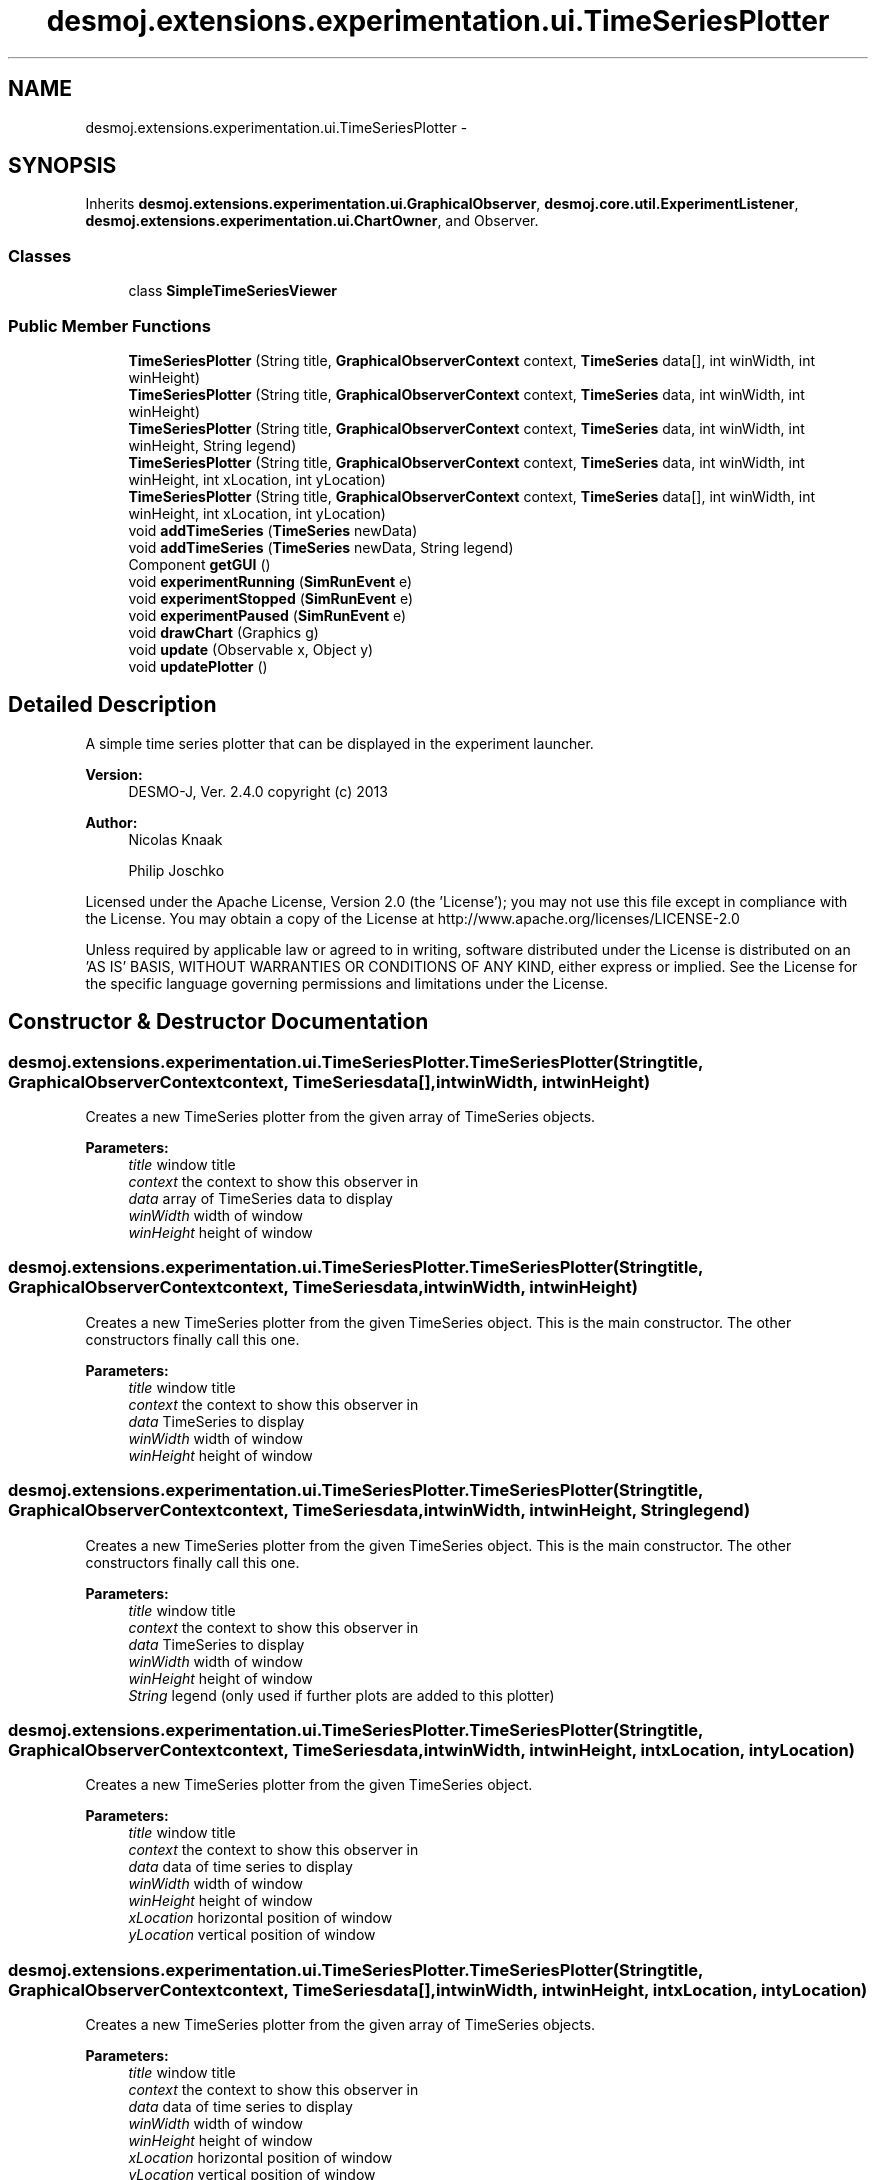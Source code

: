 .TH "desmoj.extensions.experimentation.ui.TimeSeriesPlotter" 3 "Wed Dec 4 2013" "Version 1.0" "Desmo-J" \" -*- nroff -*-
.ad l
.nh
.SH NAME
desmoj.extensions.experimentation.ui.TimeSeriesPlotter \- 
.SH SYNOPSIS
.br
.PP
.PP
Inherits \fBdesmoj\&.extensions\&.experimentation\&.ui\&.GraphicalObserver\fP, \fBdesmoj\&.core\&.util\&.ExperimentListener\fP, \fBdesmoj\&.extensions\&.experimentation\&.ui\&.ChartOwner\fP, and Observer\&.
.SS "Classes"

.in +1c
.ti -1c
.RI "class \fBSimpleTimeSeriesViewer\fP"
.br
.in -1c
.SS "Public Member Functions"

.in +1c
.ti -1c
.RI "\fBTimeSeriesPlotter\fP (String title, \fBGraphicalObserverContext\fP context, \fBTimeSeries\fP data[], int winWidth, int winHeight)"
.br
.ti -1c
.RI "\fBTimeSeriesPlotter\fP (String title, \fBGraphicalObserverContext\fP context, \fBTimeSeries\fP data, int winWidth, int winHeight)"
.br
.ti -1c
.RI "\fBTimeSeriesPlotter\fP (String title, \fBGraphicalObserverContext\fP context, \fBTimeSeries\fP data, int winWidth, int winHeight, String legend)"
.br
.ti -1c
.RI "\fBTimeSeriesPlotter\fP (String title, \fBGraphicalObserverContext\fP context, \fBTimeSeries\fP data, int winWidth, int winHeight, int xLocation, int yLocation)"
.br
.ti -1c
.RI "\fBTimeSeriesPlotter\fP (String title, \fBGraphicalObserverContext\fP context, \fBTimeSeries\fP data[], int winWidth, int winHeight, int xLocation, int yLocation)"
.br
.ti -1c
.RI "void \fBaddTimeSeries\fP (\fBTimeSeries\fP newData)"
.br
.ti -1c
.RI "void \fBaddTimeSeries\fP (\fBTimeSeries\fP newData, String legend)"
.br
.ti -1c
.RI "Component \fBgetGUI\fP ()"
.br
.ti -1c
.RI "void \fBexperimentRunning\fP (\fBSimRunEvent\fP e)"
.br
.ti -1c
.RI "void \fBexperimentStopped\fP (\fBSimRunEvent\fP e)"
.br
.ti -1c
.RI "void \fBexperimentPaused\fP (\fBSimRunEvent\fP e)"
.br
.ti -1c
.RI "void \fBdrawChart\fP (Graphics g)"
.br
.ti -1c
.RI "void \fBupdate\fP (Observable x, Object y)"
.br
.ti -1c
.RI "void \fBupdatePlotter\fP ()"
.br
.in -1c
.SH "Detailed Description"
.PP 
A simple time series plotter that can be displayed in the experiment launcher\&.
.PP
\fBVersion:\fP
.RS 4
DESMO-J, Ver\&. 2\&.4\&.0 copyright (c) 2013 
.RE
.PP
\fBAuthor:\fP
.RS 4
Nicolas Knaak 
.PP
Philip Joschko
.RE
.PP
Licensed under the Apache License, Version 2\&.0 (the 'License'); you may not use this file except in compliance with the License\&. You may obtain a copy of the License at http://www.apache.org/licenses/LICENSE-2.0
.PP
Unless required by applicable law or agreed to in writing, software distributed under the License is distributed on an 'AS IS' BASIS, WITHOUT WARRANTIES OR CONDITIONS OF ANY KIND, either express or implied\&. See the License for the specific language governing permissions and limitations under the License\&. 
.SH "Constructor & Destructor Documentation"
.PP 
.SS "desmoj\&.extensions\&.experimentation\&.ui\&.TimeSeriesPlotter\&.TimeSeriesPlotter (Stringtitle, \fBGraphicalObserverContext\fPcontext, \fBTimeSeries\fPdata[], intwinWidth, intwinHeight)"
Creates a new TimeSeries plotter from the given array of TimeSeries objects\&.
.PP
\fBParameters:\fP
.RS 4
\fItitle\fP window title 
.br
\fIcontext\fP the context to show this observer in 
.br
\fIdata\fP array of TimeSeries data to display 
.br
\fIwinWidth\fP width of window 
.br
\fIwinHeight\fP height of window 
.RE
.PP

.SS "desmoj\&.extensions\&.experimentation\&.ui\&.TimeSeriesPlotter\&.TimeSeriesPlotter (Stringtitle, \fBGraphicalObserverContext\fPcontext, \fBTimeSeries\fPdata, intwinWidth, intwinHeight)"
Creates a new TimeSeries plotter from the given TimeSeries object\&. This is the main constructor\&. The other constructors finally call this one\&.
.PP
\fBParameters:\fP
.RS 4
\fItitle\fP window title 
.br
\fIcontext\fP the context to show this observer in 
.br
\fIdata\fP TimeSeries to display 
.br
\fIwinWidth\fP width of window 
.br
\fIwinHeight\fP height of window 
.RE
.PP

.SS "desmoj\&.extensions\&.experimentation\&.ui\&.TimeSeriesPlotter\&.TimeSeriesPlotter (Stringtitle, \fBGraphicalObserverContext\fPcontext, \fBTimeSeries\fPdata, intwinWidth, intwinHeight, Stringlegend)"
Creates a new TimeSeries plotter from the given TimeSeries object\&. This is the main constructor\&. The other constructors finally call this one\&.
.PP
\fBParameters:\fP
.RS 4
\fItitle\fP window title 
.br
\fIcontext\fP the context to show this observer in 
.br
\fIdata\fP TimeSeries to display 
.br
\fIwinWidth\fP width of window 
.br
\fIwinHeight\fP height of window 
.br
\fIString\fP legend (only used if further plots are added to this plotter) 
.RE
.PP

.SS "desmoj\&.extensions\&.experimentation\&.ui\&.TimeSeriesPlotter\&.TimeSeriesPlotter (Stringtitle, \fBGraphicalObserverContext\fPcontext, \fBTimeSeries\fPdata, intwinWidth, intwinHeight, intxLocation, intyLocation)"
Creates a new TimeSeries plotter from the given TimeSeries object\&.
.PP
\fBParameters:\fP
.RS 4
\fItitle\fP window title 
.br
\fIcontext\fP the context to show this observer in 
.br
\fIdata\fP data of time series to display 
.br
\fIwinWidth\fP width of window 
.br
\fIwinHeight\fP height of window 
.br
\fIxLocation\fP horizontal position of window 
.br
\fIyLocation\fP vertical position of window 
.RE
.PP

.SS "desmoj\&.extensions\&.experimentation\&.ui\&.TimeSeriesPlotter\&.TimeSeriesPlotter (Stringtitle, \fBGraphicalObserverContext\fPcontext, \fBTimeSeries\fPdata[], intwinWidth, intwinHeight, intxLocation, intyLocation)"
Creates a new TimeSeries plotter from the given array of TimeSeries objects\&.
.PP
\fBParameters:\fP
.RS 4
\fItitle\fP window title 
.br
\fIcontext\fP the context to show this observer in 
.br
\fIdata\fP data of time series to display 
.br
\fIwinWidth\fP width of window 
.br
\fIwinHeight\fP height of window 
.br
\fIxLocation\fP horizontal position of window 
.br
\fIyLocation\fP vertical position of window 
.RE
.PP

.SH "Member Function Documentation"
.PP 
.SS "void desmoj\&.extensions\&.experimentation\&.ui\&.TimeSeriesPlotter\&.addTimeSeries (\fBTimeSeries\fPnewData)"
Adds another TimeSeries statistic object which will be displayed in the chart, using a default legend entry\&. 
.PP
\fBParameters:\fP
.RS 4
\fInewData\fP Another TimeSeries statistic object which will be displayed in the chart\&. 
.RE
.PP

.SS "void desmoj\&.extensions\&.experimentation\&.ui\&.TimeSeriesPlotter\&.addTimeSeries (\fBTimeSeries\fPnewData, Stringlegend)"
Adds another TimeSeries statistic object which will be displayed in the chart\&. 
.PP
\fBParameters:\fP
.RS 4
\fInewData\fP Another TimeSeries statistic object which will be displayed in the chart\&. 
.br
\fIlegend\fP A short description\&. * 
.RE
.PP

.SS "void desmoj\&.extensions\&.experimentation\&.ui\&.TimeSeriesPlotter\&.drawChart (Graphicsg)"
Draws the values given by the TimeSeries statistic object into the chart\&. This method is automatically invoked by the chart object, if it has to repaint\&. 
.PP
Implements \fBdesmoj\&.extensions\&.experimentation\&.ui\&.ChartOwner\fP\&.
.SS "void desmoj\&.extensions\&.experimentation\&.ui\&.TimeSeriesPlotter\&.experimentPaused (\fBSimRunEvent\fPe)"
Called when the experiment is paused\&. Update of display
.PP
\fBParameters:\fP
.RS 4
\fIe\fP a SimRunEvent 
.RE
.PP

.PP
Implements \fBdesmoj\&.core\&.util\&.ExperimentListener\fP\&.
.SS "void desmoj\&.extensions\&.experimentation\&.ui\&.TimeSeriesPlotter\&.experimentRunning (\fBSimRunEvent\fPe)"
Called when the experiment is (re)started\&. Nothing happens
.PP
\fBParameters:\fP
.RS 4
\fIe\fP a SimRunEvent 
.RE
.PP

.PP
Implements \fBdesmoj\&.core\&.util\&.ExperimentListener\fP\&.
.SS "void desmoj\&.extensions\&.experimentation\&.ui\&.TimeSeriesPlotter\&.experimentStopped (\fBSimRunEvent\fPe)"
Called when the experiment is stopped\&. Update of display
.PP
\fBParameters:\fP
.RS 4
\fIe\fP a SimRunEvent 
.RE
.PP

.PP
Implements \fBdesmoj\&.core\&.util\&.ExperimentListener\fP\&.
.SS "Component desmoj\&.extensions\&.experimentation\&.ui\&.TimeSeriesPlotter\&.getGUI ()\fC [virtual]\fP"
Returns the plotter's GUI (a JFreeCHartPanel)
.PP
\fBReturns:\fP
.RS 4
a JFreeChart panel to plot the time series 
.RE
.PP

.PP
Implements \fBdesmoj\&.extensions\&.experimentation\&.ui\&.GraphicalObserver\fP\&.
.SS "void desmoj\&.extensions\&.experimentation\&.ui\&.TimeSeriesPlotter\&.update (Observablex, Objecty)"
The update method (required by interface 'Observer') will be called, if the TimeSeries produces new values\&. 
.SS "void desmoj\&.extensions\&.experimentation\&.ui\&.TimeSeriesPlotter\&.updatePlotter ()"
This method updates the chart\&. The chart will only be repainted if a new scaling is required\&. If no rescaling is required, then only the new values are painted\&. Of course this is much faster\&.
.PP
Because the \fBTimeSeriesPlotter\fP has no bench marks for scaling at the beginning, you have to call this method at least one time, when the upper and lower limits are known\&. 

.SH "Author"
.PP 
Generated automatically by Doxygen for Desmo-J from the source code\&.
